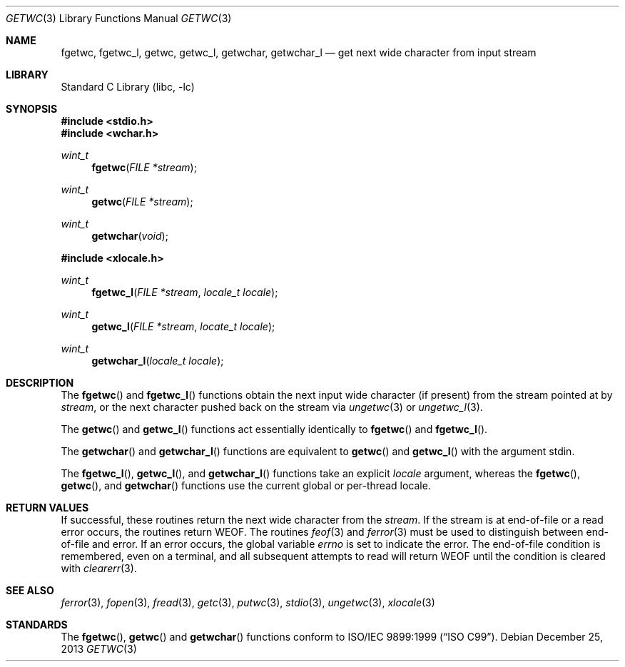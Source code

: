 .\"	$NetBSD: getwc.3,v 1.3 2002/02/07 07:00:26 ross Exp $
.\"
.\" Copyright (c) 1990, 1991, 1993
.\"	The Regents of the University of California.  All rights reserved.
.\"
.\" This code is derived from software contributed to Berkeley by
.\" Chris Torek and the American National Standards Committee X3,
.\" on Information Processing Systems.
.\"
.\" Redistribution and use in source and binary forms, with or without
.\" modification, are permitted provided that the following conditions
.\" are met:
.\" 1. Redistributions of source code must retain the above copyright
.\"    notice, this list of conditions and the following disclaimer.
.\" 2. Redistributions in binary form must reproduce the above copyright
.\"    notice, this list of conditions and the following disclaimer in the
.\"    documentation and/or other materials provided with the distribution.
.\" 3. Neither the name of the University nor the names of its contributors
.\"    may be used to endorse or promote products derived from this software
.\"    without specific prior written permission.
.\"
.\" THIS SOFTWARE IS PROVIDED BY THE REGENTS AND CONTRIBUTORS ``AS IS'' AND
.\" ANY EXPRESS OR IMPLIED WARRANTIES, INCLUDING, BUT NOT LIMITED TO, THE
.\" IMPLIED WARRANTIES OF MERCHANTABILITY AND FITNESS FOR A PARTICULAR PURPOSE
.\" ARE DISCLAIMED.  IN NO EVENT SHALL THE REGENTS OR CONTRIBUTORS BE LIABLE
.\" FOR ANY DIRECT, INDIRECT, INCIDENTAL, SPECIAL, EXEMPLARY, OR CONSEQUENTIAL
.\" DAMAGES (INCLUDING, BUT NOT LIMITED TO, PROCUREMENT OF SUBSTITUTE GOODS
.\" OR SERVICES; LOSS OF USE, DATA, OR PROFITS; OR BUSINESS INTERRUPTION)
.\" HOWEVER CAUSED AND ON ANY THEORY OF LIABILITY, WHETHER IN CONTRACT, STRICT
.\" LIABILITY, OR TORT (INCLUDING NEGLIGENCE OR OTHERWISE) ARISING IN ANY WAY
.\" OUT OF THE USE OF THIS SOFTWARE, EVEN IF ADVISED OF THE POSSIBILITY OF
.\" SUCH DAMAGE.
.\"
.\"     @(#)getc.3	8.1 (Berkeley) 6/4/93
.\" $FreeBSD: src/lib/libc/stdio/getwc.3,v 1.8 2007/01/09 00:28:06 imp Exp $
.\"
.Dd December 25, 2013
.Dt GETWC 3
.Os
.Sh NAME
.Nm fgetwc ,
.Nm fgetwc_l ,
.Nm getwc ,
.Nm getwc_l ,
.Nm getwchar ,
.Nm getwchar_l
.Nd get next wide character from input stream
.Sh LIBRARY
.Lb libc
.Sh SYNOPSIS
.In stdio.h
.In wchar.h
.Ft wint_t
.Fn fgetwc "FILE *stream"
.Ft wint_t
.Fn getwc "FILE *stream"
.Ft wint_t
.Fn getwchar void
.In xlocale.h
.Ft wint_t
.Fn fgetwc_l "FILE *stream" "locale_t locale"
.Ft wint_t
.Fn getwc_l "FILE *stream" "locate_t locale"
.Ft wint_t
.Fn getwchar_l "locale_t locale"
.Sh DESCRIPTION
The
.Fn fgetwc
and
.Fn fgetwc_l
functions
obtain the next input wide character (if present) from the stream pointed at by
.Fa stream ,
or the next character pushed back on the stream via
.Xr ungetwc 3
or
.Xr ungetwc_l 3 .
.Pp
The
.Fn getwc
and
.Fn getwc_l
functions act essentially identically to
.Fn fgetwc
and
.Fn fgetwc_l .
.Pp
The
.Fn getwchar
and
.Fn getwchar_l
functions are equivalent to
.Fn getwc
and
.Fn getwc_l
with the argument
.Dv stdin .
.Pp
The
.Fn fgetwc_l ,
.Fn getwc_l ,
and
.Fn getwchar_l
functions take an explicit
.Fa locale
argument, whereas the
.Fn fgetwc ,
.Fn getwc ,
and
.Fn getwchar
functions use the current global or per-thread locale.
.Sh RETURN VALUES
If successful, these routines return the next wide character
from the
.Fa stream .
If the stream is at end-of-file or a read error occurs,
the routines return
.Dv WEOF .
The routines
.Xr feof 3
and
.Xr ferror 3
must be used to distinguish between end-of-file and error.
If an error occurs, the global variable
.Va errno
is set to indicate the error.
The end-of-file condition is remembered, even on a terminal, and all
subsequent attempts to read will return
.Dv WEOF
until the condition is cleared with
.Xr clearerr 3 .
.Sh SEE ALSO
.Xr ferror 3 ,
.Xr fopen 3 ,
.Xr fread 3 ,
.Xr getc 3 ,
.Xr putwc 3 ,
.Xr stdio 3 ,
.Xr ungetwc 3 ,
.Xr xlocale 3
.Sh STANDARDS
The
.Fn fgetwc ,
.Fn getwc
and
.Fn getwchar
functions
conform to
.St -isoC-99 .
